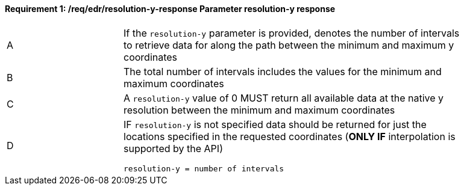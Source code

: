 [[req_edr_resolution-y-response]]
==== *Requirement {counter:req-id}: /req/edr/resolution-y-response* Parameter resolution-y response
[width="90%",cols="2,6a"]
|===
^|A | If the `resolution-y` parameter is provided, denotes the number of intervals to retrieve data for along the path between the minimum and maximum y coordinates  
^|B | The total number of intervals includes the values for the minimum and maximum coordinates 
^|C | A `resolution-y` value of 0 MUST return all available data at the native y resolution between the minimum and maximum coordinates   
^|D | IF `resolution-y` is not specified data should be returned for just the locations specified in the requested coordinates (**ONLY IF** interpolation is supported by the API)  

[source,java]
----
resolution-y = number of intervals
----
|===

